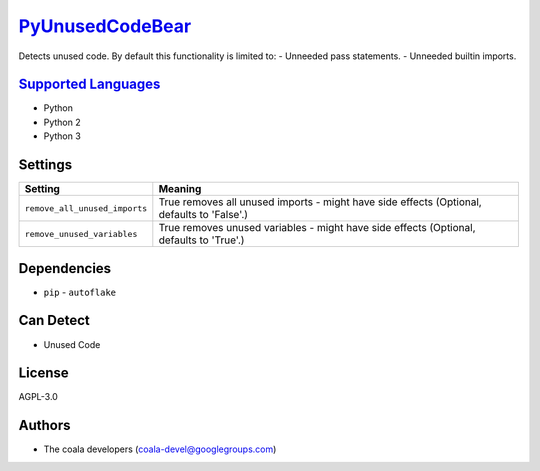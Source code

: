 `PyUnusedCodeBear <https://github.com/coala/coala-bears/tree/master/bears/python/PyUnusedCodeBear.py>`_
=======================================================================================================

Detects unused code. By default this functionality is limited to:
- Unneeded pass statements. - Unneeded builtin imports.

`Supported Languages <../README.rst>`_
--------------------------------------

* Python
* Python 2
* Python 3

Settings
--------

+--------------------------------+-----------------------------------------------------------+
| Setting                        |  Meaning                                                  |
+================================+===========================================================+
|                                |                                                           |
| ``remove_all_unused_imports``  | True removes all unused imports - might have side effects |
|                                | (Optional, defaults to 'False'.)                          |
|                                |                                                           |
+--------------------------------+-----------------------------------------------------------+
|                                |                                                           |
| ``remove_unused_variables``    | True removes unused variables - might have side effects   |
|                                | (Optional, defaults to 'True'.)                           |
|                                |                                                           |
+--------------------------------+-----------------------------------------------------------+


Dependencies
------------

* ``pip`` - ``autoflake``


Can Detect
----------

* Unused Code

License
-------

AGPL-3.0

Authors
-------

* The coala developers (coala-devel@googlegroups.com)
